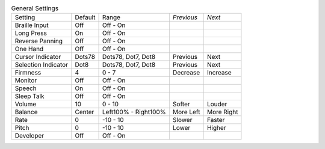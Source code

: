 .. table:: General Settings

  ===================  =======  ====================  ==========  ==========
  Setting              Default  Range                 *Previous*  *Next*
  -------------------  -------  --------------------  ----------  ----------
  Braille Input        Off      Off - On
  Long Press           On       Off - On
  Reverse Panning      Off      Off - On
  One Hand             Off      Off - On
  Cursor Indicator     Dots78   Dots78, Dot7, Dot8    Previous    Next
  Selection Indicator  Dot8     Dots78, Dot7, Dot8    Previous    Next
  Firmness             4        0 - 7                 Decrease    Increase
  Monitor              Off      Off - On
  Speech               On       Off - On
  Sleep Talk           Off      Off - On
  Volume               10       0 - 10                Softer      Louder
  Balance              Center   Left100% - Right100%  More Left   More Right
  Rate                 0        -10 - 10              Slower      Faster
  Pitch                0        -10 - 10              Lower       Higher
  Developer            Off      Off - On
  ===================  =======  ====================  ==========  ==========

